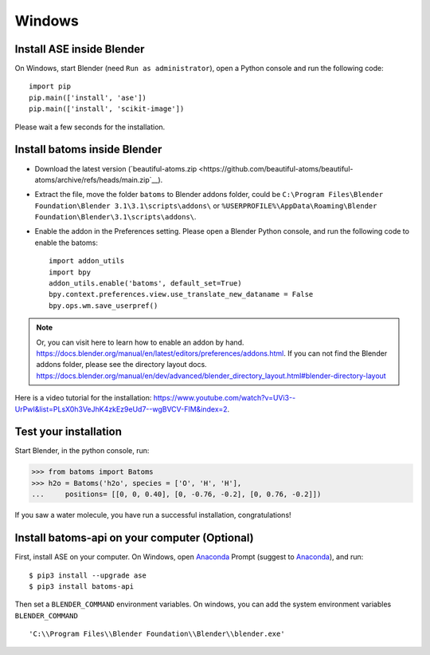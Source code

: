 ===============
Windows
===============

Install ASE inside Blender
===============================

On Windows, start Blender (need ``Run as administrator``), open a Python console and run the following code::

    import pip
    pip.main(['install', 'ase'])
    pip.main(['install', 'scikit-image'])

Please wait a few seconds for the installation.

Install batoms inside Blender
===============================

- Download the latest version (`beautiful-atoms.zip <https://github.com/beautiful-atoms/beautiful-atoms/archive/refs/heads/main.zip`__).

- Extract the file, move the folder ``batoms`` to Blender addons folder, could be ``C:\Program Files\Blender Foundation\Blender 3.1\3.1\scripts\addons\`` or ``%USERPROFILE%\AppData\Roaming\Blender Foundation\Blender\3.1\scripts\addons\``. 

- Enable the addon in the Preferences setting. Please open a Blender Python console, and run the following code to enable the batoms::

    import addon_utils
    import bpy
    addon_utils.enable('batoms', default_set=True)
    bpy.context.preferences.view.use_translate_new_dataname = False
    bpy.ops.wm.save_userpref()

.. note::
    Or, you can visit here to learn how to enable an addon by hand. https://docs.blender.org/manual/en/latest/editors/preferences/addons.html.
    If you can not find the Blender addons folder, please see the directory layout docs. https://docs.blender.org/manual/en/dev/advanced/blender_directory_layout.html#blender-directory-layout


Here is a video tutorial for the installation: https://www.youtube.com/watch?v=UVi3--UrPwI&list=PLsX0h3VeJhK4zkEz9eUd7--wgBVCV-FIM&index=2.


Test your installation
======================

Start Blender, in the python console, run:

>>> from batoms import Batoms
>>> h2o = Batoms('h2o', species = ['O', 'H', 'H'], 
...     positions= [[0, 0, 0.40], [0, -0.76, -0.2], [0, 0.76, -0.2]])


.. image:: /images/getting_started_h2o.png
   :width: 15cm
   
If you saw a water molecule, you have run a successful installation, congratulations!


Install batoms-api on your computer (Optional)
=================================================

First, install ASE on your computer. On Windows, open Anaconda_ Prompt (suggest to Anaconda_), and run::
    
    $ pip3 install --upgrade ase
    $ pip3 install batoms-api

Then set a ``BLENDER_COMMAND`` environment variables. On windows, you can add the system environment variables ``BLENDER_COMMAND`` ::
    
    'C:\\Program Files\\Blender Foundation\\Blender\\blender.exe'



.. _Blender: https://www.blender.org/
.. _Python: https://www.python.org/
.. _pip: https://pypi.org/project/pip/
.. _ASE: https://wiki.fysik.dtu.dk/ase/index.html
.. _Pymatgen: https://pymatgen.org/
.. _scikit-image: https://scikit-image.org/
.. _spglib: https://spglib.github.io/spglib/python-spglib.html
.. _matplotlib: https://matplotlib.org/stable/users/installing.html
.. _Anaconda: https://docs.anaconda.com/anaconda/install

